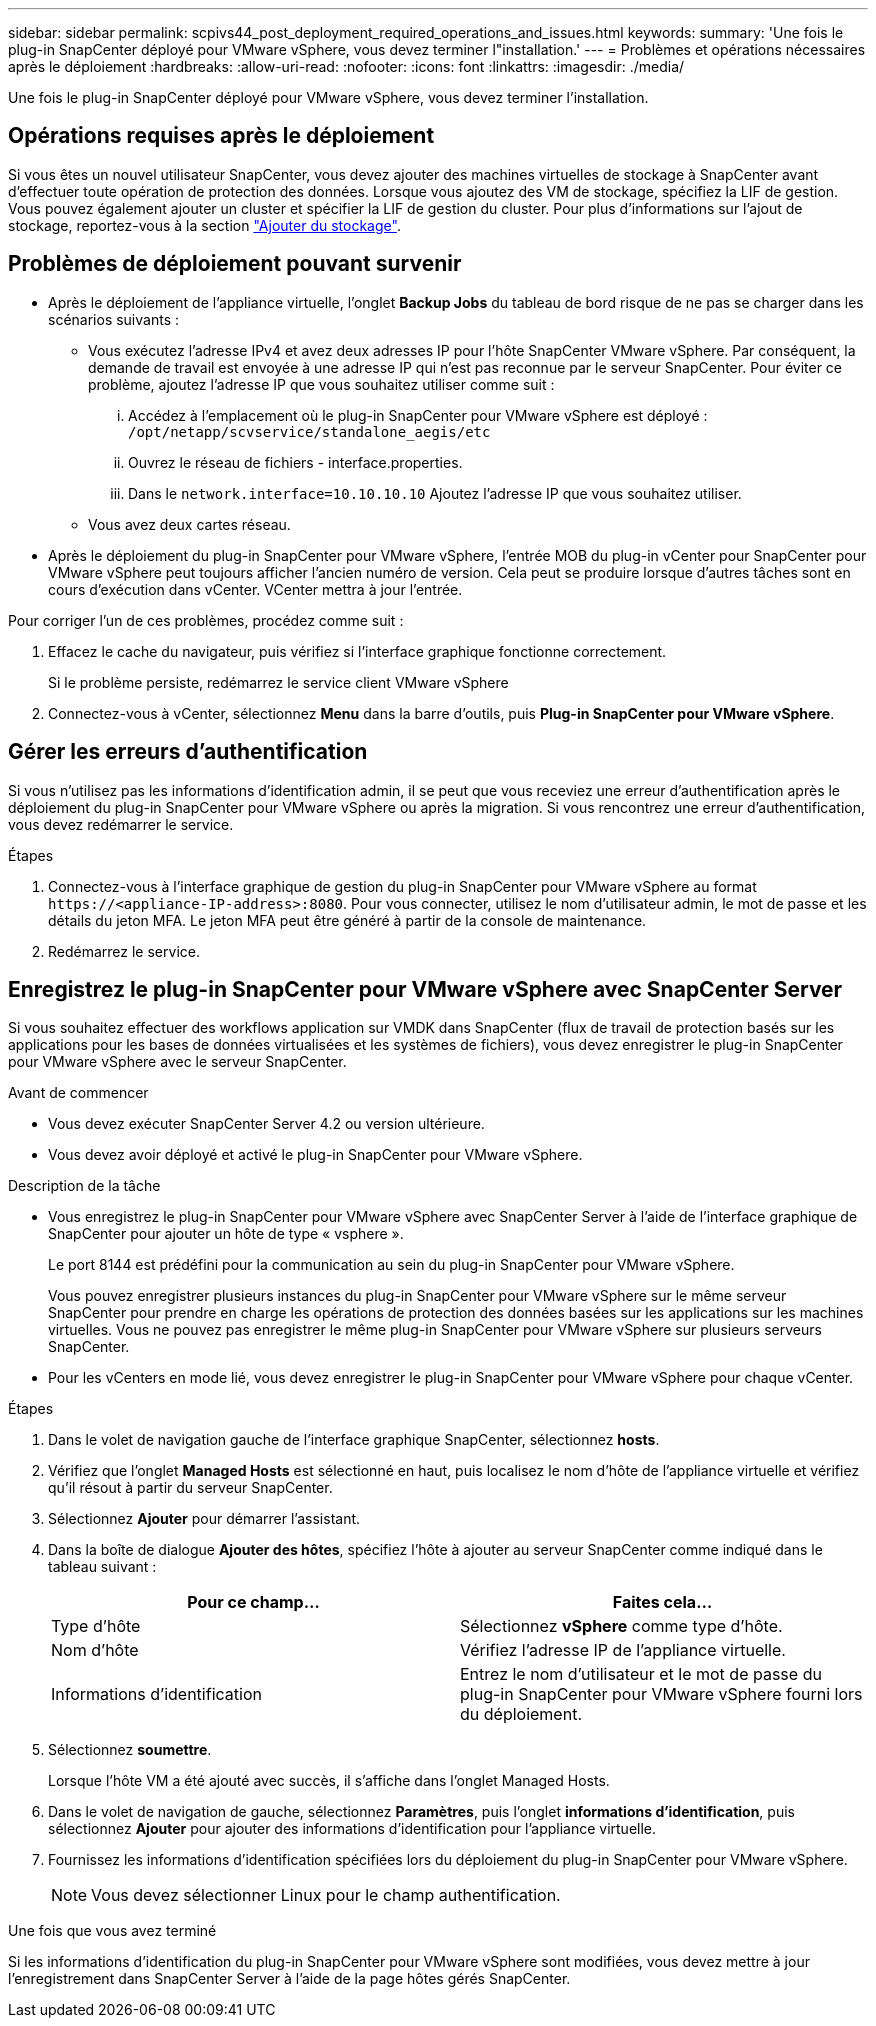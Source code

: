 ---
sidebar: sidebar 
permalink: scpivs44_post_deployment_required_operations_and_issues.html 
keywords:  
summary: 'Une fois le plug-in SnapCenter déployé pour VMware vSphere, vous devez terminer l"installation.' 
---
= Problèmes et opérations nécessaires après le déploiement
:hardbreaks:
:allow-uri-read: 
:nofooter: 
:icons: font
:linkattrs: 
:imagesdir: ./media/


[role="lead"]
Une fois le plug-in SnapCenter déployé pour VMware vSphere, vous devez terminer l'installation.



== Opérations requises après le déploiement

Si vous êtes un nouvel utilisateur SnapCenter, vous devez ajouter des machines virtuelles de stockage à SnapCenter avant d'effectuer toute opération de protection des données. Lorsque vous ajoutez des VM de stockage, spécifiez la LIF de gestion. Vous pouvez également ajouter un cluster et spécifier la LIF de gestion du cluster. Pour plus d'informations sur l'ajout de stockage, reportez-vous à la section link:scpivs44_add_storage_01.html["Ajouter du stockage"^].



== Problèmes de déploiement pouvant survenir

* Après le déploiement de l'appliance virtuelle, l'onglet *Backup Jobs* du tableau de bord risque de ne pas se charger dans les scénarios suivants :
+
** Vous exécutez l'adresse IPv4 et avez deux adresses IP pour l'hôte SnapCenter VMware vSphere. Par conséquent, la demande de travail est envoyée à une adresse IP qui n'est pas reconnue par le serveur SnapCenter. Pour éviter ce problème, ajoutez l'adresse IP que vous souhaitez utiliser comme suit :
+
... Accédez à l'emplacement où le plug-in SnapCenter pour VMware vSphere est déployé : `/opt/netapp/scvservice/standalone_aegis/etc`
... Ouvrez le réseau de fichiers - interface.properties.
... Dans le `network.interface=10.10.10.10` Ajoutez l'adresse IP que vous souhaitez utiliser.


** Vous avez deux cartes réseau.


* Après le déploiement du plug-in SnapCenter pour VMware vSphere, l'entrée MOB du plug-in vCenter pour SnapCenter pour VMware vSphere peut toujours afficher l'ancien numéro de version. Cela peut se produire lorsque d'autres tâches sont en cours d'exécution dans vCenter. VCenter mettra à jour l'entrée.


Pour corriger l'un de ces problèmes, procédez comme suit :

. Effacez le cache du navigateur, puis vérifiez si l'interface graphique fonctionne correctement.
+
Si le problème persiste, redémarrez le service client VMware vSphere

. Connectez-vous à vCenter, sélectionnez *Menu* dans la barre d'outils, puis *Plug-in SnapCenter pour VMware vSphere*.




== Gérer les erreurs d'authentification

Si vous n'utilisez pas les informations d'identification admin, il se peut que vous receviez une erreur d'authentification après le déploiement du plug-in SnapCenter pour VMware vSphere ou après la migration. Si vous rencontrez une erreur d'authentification, vous devez redémarrer le service.

.Étapes
. Connectez-vous à l'interface graphique de gestion du plug-in SnapCenter pour VMware vSphere au format `\https://<appliance-IP-address>:8080`. Pour vous connecter, utilisez le nom d'utilisateur admin, le mot de passe et les détails du jeton MFA. Le jeton MFA peut être généré à partir de la console de maintenance.
. Redémarrez le service.




== Enregistrez le plug-in SnapCenter pour VMware vSphere avec SnapCenter Server

Si vous souhaitez effectuer des workflows application sur VMDK dans SnapCenter (flux de travail de protection basés sur les applications pour les bases de données virtualisées et les systèmes de fichiers), vous devez enregistrer le plug-in SnapCenter pour VMware vSphere avec le serveur SnapCenter.

.Avant de commencer
* Vous devez exécuter SnapCenter Server 4.2 ou version ultérieure.
* Vous devez avoir déployé et activé le plug-in SnapCenter pour VMware vSphere.


.Description de la tâche
* Vous enregistrez le plug-in SnapCenter pour VMware vSphere avec SnapCenter Server à l'aide de l'interface graphique de SnapCenter pour ajouter un hôte de type « vsphere ».
+
Le port 8144 est prédéfini pour la communication au sein du plug-in SnapCenter pour VMware vSphere.

+
Vous pouvez enregistrer plusieurs instances du plug-in SnapCenter pour VMware vSphere sur le même serveur SnapCenter pour prendre en charge les opérations de protection des données basées sur les applications sur les machines virtuelles. Vous ne pouvez pas enregistrer le même plug-in SnapCenter pour VMware vSphere sur plusieurs serveurs SnapCenter.

* Pour les vCenters en mode lié, vous devez enregistrer le plug-in SnapCenter pour VMware vSphere pour chaque vCenter.


.Étapes
. Dans le volet de navigation gauche de l'interface graphique SnapCenter, sélectionnez *hosts*.
. Vérifiez que l'onglet *Managed Hosts* est sélectionné en haut, puis localisez le nom d'hôte de l'appliance virtuelle et vérifiez qu'il résout à partir du serveur SnapCenter.
. Sélectionnez *Ajouter* pour démarrer l'assistant.
. Dans la boîte de dialogue *Ajouter des hôtes*, spécifiez l'hôte à ajouter au serveur SnapCenter comme indiqué dans le tableau suivant :
+
|===
| Pour ce champ… | Faites cela… 


| Type d'hôte | Sélectionnez *vSphere* comme type d'hôte. 


| Nom d'hôte | Vérifiez l'adresse IP de l'appliance virtuelle. 


| Informations d'identification | Entrez le nom d'utilisateur et le mot de passe du plug-in SnapCenter pour VMware vSphere fourni lors du déploiement. 
|===
. Sélectionnez *soumettre*.
+
Lorsque l'hôte VM a été ajouté avec succès, il s'affiche dans l'onglet Managed Hosts.

. Dans le volet de navigation de gauche, sélectionnez *Paramètres*, puis l'onglet *informations d'identification*, puis sélectionnez *Ajouter* pour ajouter des informations d'identification pour l'appliance virtuelle.
. Fournissez les informations d'identification spécifiées lors du déploiement du plug-in SnapCenter pour VMware vSphere.
+

NOTE: Vous devez sélectionner Linux pour le champ authentification.



.Une fois que vous avez terminé
Si les informations d'identification du plug-in SnapCenter pour VMware vSphere sont modifiées, vous devez mettre à jour l'enregistrement dans SnapCenter Server à l'aide de la page hôtes gérés SnapCenter.
